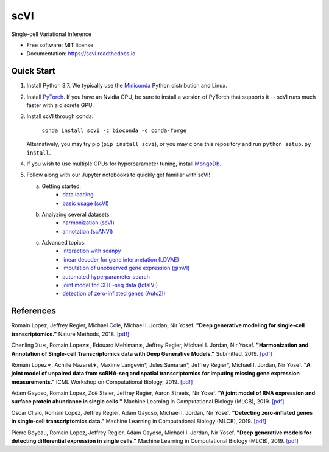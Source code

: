 ====
scVI
====

|PyPI| |bioconda| |Docs| |Build Status| |Coverage| |Code Style| |Downloads|

.. |PyPI| image:: https://img.shields.io/pypi/v/scVI.svg
    :target: https://pypi.org/project/scvi
.. |bioconda| image:: https://img.shields.io/badge/bioconda-blue.svg
    :target: http://bioconda.github.io/recipes/scvi/README.html
.. |Docs| image:: https://readthedocs.org/projects/scvi/badge/?version=latest
    :target: https://scvi.readthedocs.io/en/latest/?badge=latest
    :alt: Documentation Status
.. |Build Status| image:: https://travis-ci.org/YosefLab/scVI.svg?branch=master
    :target: https://travis-ci.org/YosefLab/scVI
.. |Coverage| image:: https://codecov.io/gh/YosefLab/scVI/branch/master/graph/badge.svg
    :target: https://codecov.io/gh/YosefLab/scVI
.. |Code Style| image:: https://img.shields.io/badge/code%20style-black-000000.svg
    :target: https://github.com/python/black
.. |Downloads| image:: https://pepy.tech/badge/scvi
   :target: https://pepy.tech/project/scvi

Single-cell Variational Inference

* Free software: MIT license
* Documentation: https://scvi.readthedocs.io.


Quick Start
-----------

1. Install Python 3.7. We typically use the Miniconda_ Python distribution and Linux.

.. _Miniconda: https://conda.io/miniconda.html

2. Install PyTorch_. If you have an Nvidia GPU, be sure to install a version of PyTorch that supports it -- scVI runs much faster with a discrete GPU.

.. _PyTorch: http://pytorch.org

3. Install scVI through conda:

    ``conda install scvi -c bioconda -c conda-forge``

   Alternatively, you may try pip (``pip install scvi``), or you may clone this repository and run ``python setup.py install``.

4. If you wish to use multiple GPUs for hyperparameter tuning, install MongoDb_.

.. _MongoDb: https://docs.mongodb.com/manual/installation/

5. Follow along with our Jupyter notebooks to quickly get familiar with scVI!

   a. Getting started:
       * `data loading`__
       * `basic usage (scVI)`__
   b. Analyzing several datasets:
       * `harmonization (scVI)`__
       * `annotation (scANVI)`__
   c. Advanced topics:
       * `interaction with scanpy`__
       * `linear decoder for gene interpretation (LDVAE)`__
       * `imputation of unobserved gene expression (gimVI)`__
       * `automated hyperparameter search`__
       * `joint model for CITE-seq data (totalVI)`__
       * `detection of zero-inflated genes (AutoZI)`__


.. __: https://nbviewer.jupyter.org/github/YosefLab/scVI/blob/master/tests/notebooks/data_loading.ipynb
.. __: https://nbviewer.jupyter.org/github/YosefLab/scVI/blob/master/tests/notebooks/basic_tutorial.ipynb
.. __: https://nbviewer.jupyter.org/github/YosefLab/scVI/blob/master/tests/notebooks/harmonization.ipynb
.. __: https://nbviewer.jupyter.org/github/YosefLab/scVI/blob/master/tests/notebooks/annotation.ipynb
.. __: https://nbviewer.jupyter.org/github/YosefLab/scVI/blob/master/tests/notebooks/scanpy_pbmc3k.ipynb
.. __: https://nbviewer.jupyter.org/github/YosefLab/scVI/blob/master/tests/notebooks/linear_decoder.ipynb
.. __: https://nbviewer.jupyter.org/github/YosefLab/scVI/blob/master/tests/notebooks/gimvi_tutorial.ipynb
.. __: https://nbviewer.jupyter.org/github/YosefLab/scVI/blob/master/tests/notebooks/autotune_advanced_notebook.ipynb
.. __: https://nbviewer.jupyter.org/github/YosefLab/scVI/blob/master/tests/notebooks/totalVI.ipynb
.. __: https://nbviewer.jupyter.org/github/YosefLab/scVI/blob/master/tests/notebooks/AutoZI_tutorial.ipynb


References
----------

Romain Lopez, Jeffrey Regier, Michael Cole, Michael I. Jordan, Nir Yosef.
**"Deep generative modeling for single-cell transcriptomics."**
Nature Methods, 2018. `[pdf]`__

.. __: https://rdcu.be/bdHYQ

Chenling Xu∗, Romain Lopez∗, Edouard Mehlman∗, Jeffrey Regier, Michael I. Jordan, Nir Yosef.
**"Harmonization and Annotation of Single-cell Transcriptomics data with Deep Generative Models."**
Submitted, 2019. `[pdf]`__

.. __: https://www.biorxiv.org/content/biorxiv/early/2019/01/29/532895.full.pdf

Romain Lopez∗, Achille Nazaret∗, Maxime Langevin*, Jules Samaran*, Jeffrey Regier*, Michael I. Jordan, Nir Yosef.
**"A joint model of unpaired data from scRNA-seq and spatial transcriptomics for imputing missing gene expression measurements."**
ICML Workshop on Computational Biology, 2019. `[pdf]`__

.. __: https://arxiv.org/pdf/1905.02269.pdf

Adam Gayoso, Romain Lopez, Zoë Steier, Jeffrey Regier, Aaron Streets, Nir Yosef.
**"A joint model of RNA expression and surface protein abundance in single cells."**
Machine Learning in Computational Biology (MLCB), 2019. `[pdf]`__

.. __: https://www.biorxiv.org/content/biorxiv/early/2019/10/07/791947.full.pdf

Oscar Clivio, Romain Lopez, Jeffrey Regier, Adam Gayoso, Michael I. Jordan, Nir Yosef.
**"Detecting zero-inflated genes in single-cell transcriptomics data."**
Machine Learning in Computational Biology (MLCB), 2019. `[pdf]`__

.. __: https://www.biorxiv.org/content/biorxiv/early/2019/10/10/794875.full.pdf

Pierre Boyeau, Romain Lopez, Jeffrey Regier, Adam Gayoso, Michael I. Jordan, Nir Yosef.
**"Deep generative models for detecting differential expression in single cells."**
Machine Learning in Computational Biology (MLCB), 2019. `[pdf]`__

.. __: https://www.biorxiv.org/content/biorxiv/early/2019/10/04/794289.full.pdf
